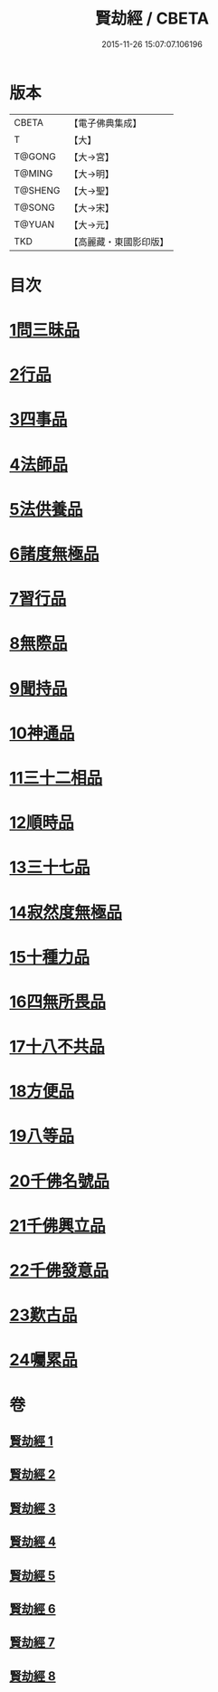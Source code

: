 #+TITLE: 賢劫經 / CBETA
#+DATE: 2015-11-26 15:07:07.106196
* 版本
 |     CBETA|【電子佛典集成】|
 |         T|【大】     |
 |    T@GONG|【大→宮】   |
 |    T@MING|【大→明】   |
 |   T@SHENG|【大→聖】   |
 |    T@SONG|【大→宋】   |
 |    T@YUAN|【大→元】   |
 |       TKD|【高麗藏・東國影印版】|

* 目次
* [[file:KR6i0001_001.txt::001-0001a6][1問三昧品]]
* [[file:KR6i0001_001.txt::0004c13][2行品]]
* [[file:KR6i0001_001.txt::0006c5][3四事品]]
* [[file:KR6i0001_001.txt::0007b4][4法師品]]
* [[file:KR6i0001_001.txt::0010b8][5法供養品]]
* [[file:KR6i0001_002.txt::002-0011b17][6諸度無極品]]
* [[file:KR6i0001_002.txt::0013a7][7習行品]]
* [[file:KR6i0001_002.txt::0015c26][8無際品]]
* [[file:KR6i0001_003.txt::003-0019b5][9聞持品]]
* [[file:KR6i0001_003.txt::0022b22][10神通品]]
* [[file:KR6i0001_003.txt::0025c2][11三十二相品]]
* [[file:KR6i0001_004.txt::004-0028a19][12順時品]]
* [[file:KR6i0001_004.txt::0030c4][13三十七品]]
* [[file:KR6i0001_005.txt::005-0034c23][14寂然度無極品]]
* [[file:KR6i0001_005.txt::0038a9][15十種力品]]
* [[file:KR6i0001_005.txt::0038c27][16四無所畏品]]
* [[file:KR6i0001_005.txt::0040a21][17十八不共品]]
* [[file:KR6i0001_005.txt::0041c18][18方便品]]
* [[file:KR6i0001_006.txt::006-0042c5][19八等品]]
* [[file:KR6i0001_006.txt::0045c2][20千佛名號品]]
* [[file:KR6i0001_007.txt::007-0050b12][21千佛興立品]]
* [[file:KR6i0001_008.txt::008-0058c11][22千佛發意品]]
* [[file:KR6i0001_008.txt::0063b27][23歎古品]]
* [[file:KR6i0001_008.txt::0065a14][24囑累品]]
* 卷
** [[file:KR6i0001_001.txt][賢劫經 1]]
** [[file:KR6i0001_002.txt][賢劫經 2]]
** [[file:KR6i0001_003.txt][賢劫經 3]]
** [[file:KR6i0001_004.txt][賢劫經 4]]
** [[file:KR6i0001_005.txt][賢劫經 5]]
** [[file:KR6i0001_006.txt][賢劫經 6]]
** [[file:KR6i0001_007.txt][賢劫經 7]]
** [[file:KR6i0001_008.txt][賢劫經 8]]
